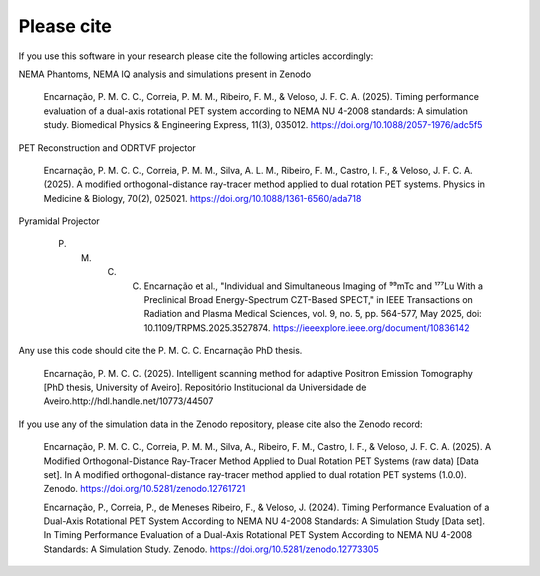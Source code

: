 Please cite
==================================================================

If you use this software in your research please cite the following articles accordingly:

NEMA Phantoms, NEMA IQ analysis and simulations present in Zenodo

    Encarnação, P. M. C. C., Correia, P. M. M., Ribeiro, F. M., & Veloso, J. F. C. A. (2025). Timing performance evaluation of a dual-axis rotational PET system according to NEMA NU 4-2008 standards: A simulation study. Biomedical Physics & Engineering Express, 11(3), 035012. https://doi.org/10.1088/2057-1976/adc5f5

PET Reconstruction and ODRTVF projector

    Encarnação, P. M. C. C., Correia, P. M. M., Silva, A. L. M., Ribeiro, F. M., Castro, I. F., & Veloso, J. F. C. A. (2025). A modified orthogonal-distance ray-tracer method applied to dual rotation PET systems. Physics in Medicine & Biology, 70(2), 025021. https://doi.org/10.1088/1361-6560/ada718

Pyramidal Projector

    P. M. C. C. Encarnação et al., "Individual and Simultaneous Imaging of ⁹⁹mTc and ¹⁷⁷Lu With a Preclinical Broad Energy-Spectrum CZT-Based SPECT," in IEEE Transactions on Radiation and Plasma Medical Sciences, vol. 9, no. 5, pp. 564-577, May 2025, doi: 10.1109/TRPMS.2025.3527874. https://ieeexplore.ieee.org/document/10836142

Any use this code should cite the P. M. C. C. Encarnação PhD thesis.

    Encarnação, P. M. C. C. (2025). Intelligent scanning method for adaptive Positron Emission Tomography [PhD thesis, University of Aveiro]. Repositório Institucional da Universidade de Aveiro.http://hdl.handle.net/10773/44507

If you use any of the simulation data in the Zenodo repository, please cite also the Zenodo record:

    Encarnação, P. M. C. C., Correia, P. M. M., Silva, A., Ribeiro, F. M., Castro, I. F., & Veloso, J. F. C. A. (2025). A Modified Orthogonal-Distance Ray-Tracer Method Applied to Dual Rotation PET Systems (raw data) [Data set]. In A modified orthogonal-distance ray-tracer method applied to dual rotation PET systems (1.0.0). Zenodo. https://doi.org/10.5281/zenodo.12761721

    Encarnação, P., Correia, P., de Meneses Ribeiro, F., & Veloso, J. (2024). Timing Performance Evaluation of a Dual-Axis Rotational PET System According to NEMA NU 4-2008 Standards: A Simulation Study [Data set]. In Timing Performance Evaluation of a Dual-Axis Rotational PET System According to NEMA NU 4-2008 Standards: A Simulation Study. Zenodo. https://doi.org/10.5281/zenodo.12773305

